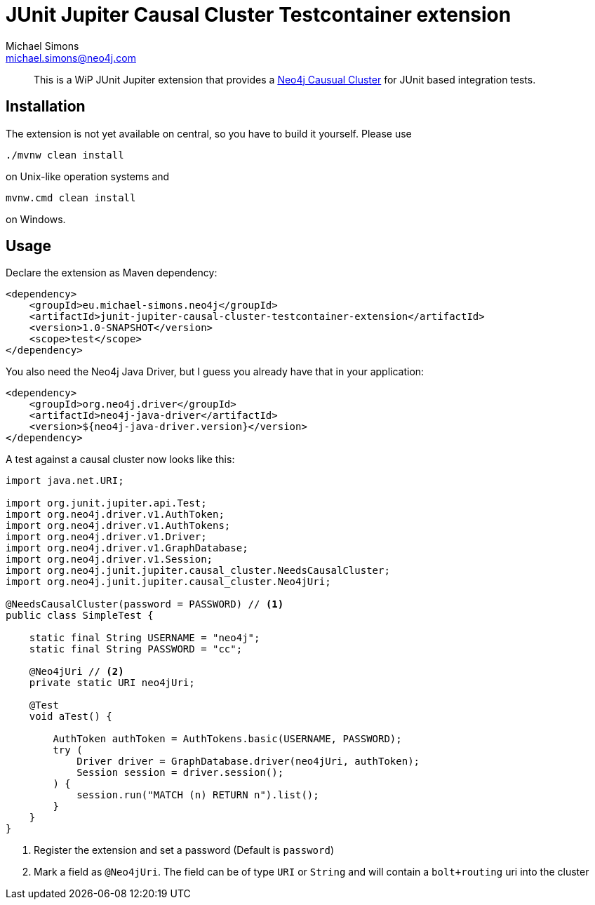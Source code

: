 = JUnit Jupiter Causal Cluster Testcontainer extension
Michael Simons <michael.simons@neo4j.com>
:doctype: article
:lang: en
:listing-caption: Listing
:source-highlighter: coderay
:icons: font

[abstract]
--
This is a WiP JUnit Jupiter extension that provides a https://neo4j.com/docs/operations-manual/current/clustering/[Neo4j Causual Cluster] for JUnit based integration tests.
--

== Installation

The extension is not yet available on central, so you have to build it yourself.
Please use

[source,bash,indent=0]
----
./mvnw clean install
----

on Unix-like operation systems and

[source,bash,indent=0]
----
mvnw.cmd clean install
----

on Windows.

== Usage

Declare the extension as Maven dependency:

[source,xml,indent=0]
----
<dependency>
    <groupId>eu.michael-simons.neo4j</groupId>
    <artifactId>junit-jupiter-causal-cluster-testcontainer-extension</artifactId>
    <version>1.0-SNAPSHOT</version>
    <scope>test</scope>
</dependency>
----

You also need the Neo4j Java Driver, but I guess you already have that in  your application:

[source,xml,indent=0]
----
<dependency>
    <groupId>org.neo4j.driver</groupId>
    <artifactId>neo4j-java-driver</artifactId>
    <version>${neo4j-java-driver.version}</version>
</dependency>
----

A test against a causal cluster now looks like this:

[source,java,indent=0]
----
import java.net.URI;

import org.junit.jupiter.api.Test;
import org.neo4j.driver.v1.AuthToken;
import org.neo4j.driver.v1.AuthTokens;
import org.neo4j.driver.v1.Driver;
import org.neo4j.driver.v1.GraphDatabase;
import org.neo4j.driver.v1.Session;
import org.neo4j.junit.jupiter.causal_cluster.NeedsCausalCluster;
import org.neo4j.junit.jupiter.causal_cluster.Neo4jUri;

@NeedsCausalCluster(password = PASSWORD) // <1>
public class SimpleTest {

    static final String USERNAME = "neo4j";
    static final String PASSWORD = "cc";

    @Neo4jUri // <2>
    private static URI neo4jUri;

    @Test
    void aTest() {

        AuthToken authToken = AuthTokens.basic(USERNAME, PASSWORD);
        try (
            Driver driver = GraphDatabase.driver(neo4jUri, authToken);
            Session session = driver.session();
        ) {
            session.run("MATCH (n) RETURN n").list();
        }
    }
}
----
<1> Register the extension and set a password (Default is `password`)
<2> Mark a field as `@Neo4jUri`. The field can be of type `URI` or `String` and will contain a `bolt+routing` uri into the cluster
